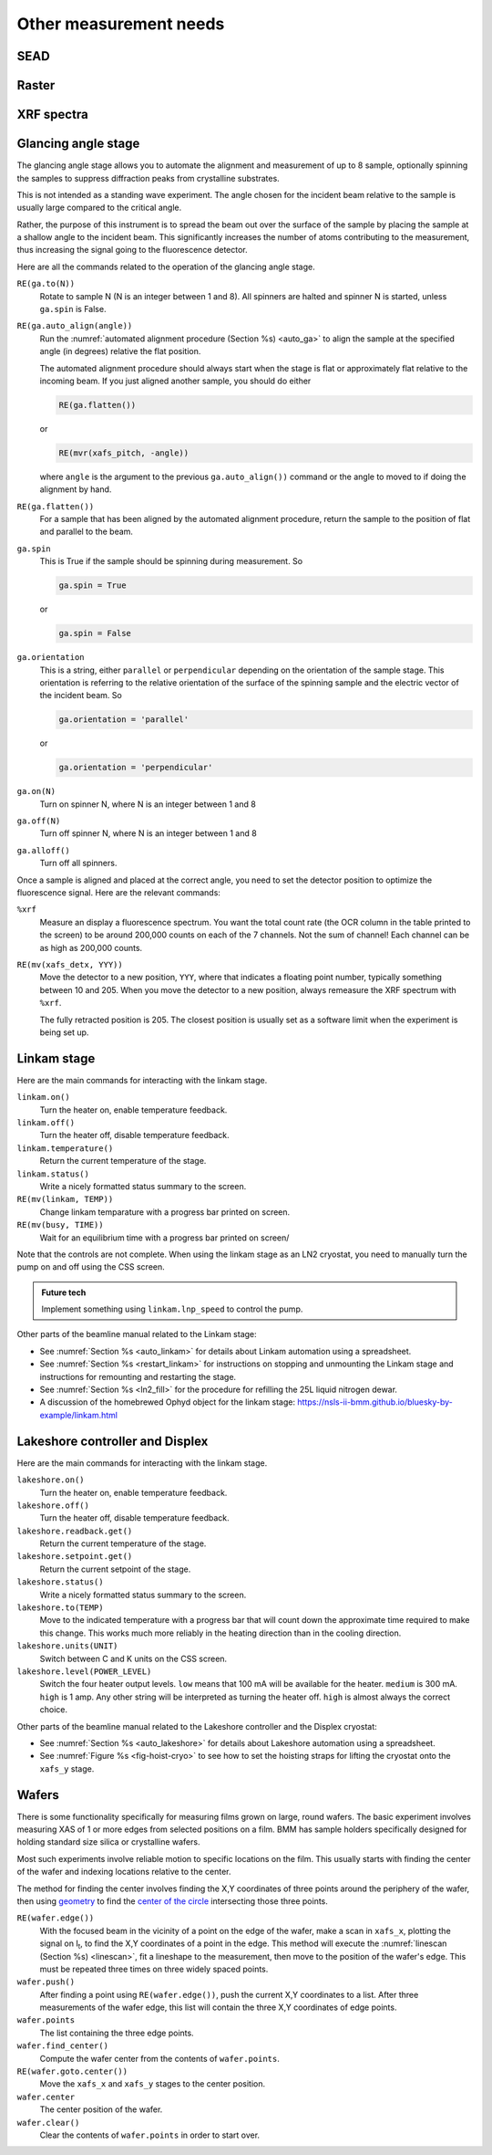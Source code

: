 
..
   This document was developed primarily by a NIST employee. Pursuant
   to title 17 United States Code Section 105, works of NIST employees
   are not subject to copyright protection in the United States. Thus
   this repository may not be licensed under the same terms as Bluesky
   itself.

   See the LICENSE file for details.


.. _other_measurements:

Other measurement needs
=======================

SEAD
----

.. todo::

   + Single energy absorption detection

   + Term coined in `a paper by Filipponi et al. <https://doi.org/10.1088/0953-8984/10/1/026>`__

   + explain INI file, plotting, dossier


Raster
------

.. todo::

   + Single ROI area scans.  A map of sorts.
   
   + explain INI file, plotting, dossier

.. _xrf:

XRF spectra
-----------

.. todo::

   + ``%xrf``
   + XRF as a metadata measurement



.. _ga_stage:

Glancing angle stage
--------------------

The glancing angle stage allows you to automate the alignment and
measurement of up to 8 sample, optionally spinning the samples to
suppress diffraction peaks from crystalline substrates.

This is not intended as a standing wave experiment.  The angle chosen
for the incident beam relative to the sample is usually large compared
to the critical angle.

Rather, the purpose of this instrument is to spread the beam out over
the surface of the sample by placing the sample at a shallow angle to
the incident beam.  This significantly increases the number of atoms
contributing to the measurement, thus increasing the signal going to
the fluorescence detector.

Here are all the commands related to the operation of the glancing
angle stage.

``RE(ga.to(N))``
   Rotate to sample N (N is an integer between 1 and 8).  All spinners
   are halted and spinner N is started, unless ``ga.spin`` is False.

``RE(ga.auto_align(angle))``
   Run the :numref:`automated alignment procedure (Section %s)
   <auto_ga>` to align the sample at the specified angle (in degrees)
   relative the flat position.

   The automated alignment procedure should always start when the
   stage is flat or approximately flat relative to the incoming beam.
   If you just aligned another sample, you should do either

   .. code-block:: python

      RE(ga.flatten())

   or

   .. code-block:: python

      RE(mvr(xafs_pitch, -angle))

   where ``angle`` is the argument to the previous
   ``ga.auto_align())`` command or the angle to moved to if doing the
   alignment by hand.

``RE(ga.flatten())``
   For a sample that has been aligned by the automated alignment
   procedure, return the sample to the position of flat and parallel
   to the beam.

``ga.spin``
   This is True if the sample should be spinning during measurement.
   So

   .. code-block:: python

      ga.spin = True

   or

   .. code-block:: python

      ga.spin = False

``ga.orientation`` 
   This is a string, either ``parallel`` or ``perpendicular``
   depending on the orientation of the sample stage.  This orientation
   is referring to the relative orientation of the surface of the
   spinning sample and the electric vector of the incident beam.  So

   .. code-block:: python

      ga.orientation = 'parallel'

   or

   .. code-block:: python

      ga.orientation = 'perpendicular'

``ga.on(N)``
   Turn on spinner N, where N is an integer between 1 and 8

``ga.off(N)``
   Turn off spinner N, where N is an integer between 1 and 8

``ga.alloff()``
   Turn off all spinners.

Once a sample is aligned and placed at the correct angle, you need to
set the detector position to optimize the fluorescence signal.  Here
are the relevant commands:

``%xrf``
   Measure an display a fluorescence spectrum.  You want the total
   count rate (the OCR column in the table printed to the screen) to
   be around 200,000 counts on each of the 7 channels.  Not the sum of
   channel!  Each channel can be as high as 200,000 counts.

``RE(mv(xafs_detx, YYY))`` 
   Move the detector to a new position, ``YYY``, where that indicates
   a floating point number, typically something between 10 and 205.
   When you move the detector to a new position, always remeasure the
   XRF spectrum with ``%xrf``.

   The fully retracted position is 205.  The closest position is
   usually set as a software limit when the experiment is being set
   up.


.. _linkam:

Linkam stage
------------

Here are the main commands for interacting with the linkam stage.

``linkam.on()``
   Turn the heater on, enable temperature feedback.

``linkam.off()``
   Turn the heater off, disable temperature feedback.

``linkam.temperature()``
   Return the current temperature of the stage.

``linkam.status()``
   Write a nicely formatted status summary to the screen.

``RE(mv(linkam, TEMP))``
   Change linkam temparature with a progress bar printed on screen.

``RE(mv(busy, TIME))``
   Wait for an equilibrium time with a progress bar printed on screen/

Note that the controls are not complete.  When using the linkam stage
as an LN2 cryostat, you need to manually turn the pump on and off
using the CSS screen.

.. admonition:: Future tech

   Implement something using ``linkam.lnp_speed`` to control the pump.


Other parts of the beamline manual related to the Linkam stage:

+  See :numref:`Section %s <auto_linkam>` for details about Linkam
   automation using a spreadsheet.

+  See :numref:`Section %s <restart_linkam>` for instructions on
   stopping and unmounting the Linkam stage and instructions for
   remounting and restarting the stage.

+  See :numref:`Section %s <ln2_fill>` for the procedure for refilling
   the 25L liquid nitrogen dewar.

+  A discussion of the homebrewed Ophyd object for the linkam stage:
   https://nsls-ii-bmm.github.io/bluesky-by-example/linkam.html



.. _lakeshore:

Lakeshore controller and Displex
--------------------------------



Here are the main commands for interacting with the linkam stage.

``lakeshore.on()``
   Turn the heater on, enable temperature feedback.

``lakeshore.off()``
   Turn the heater off, disable temperature feedback.

``lakeshore.readback.get()``
   Return the current temperature of the stage.

``lakeshore.setpoint.get()``
   Return the current setpoint of the stage.

``lakeshore.status()``
   Write a nicely formatted status summary to the screen.

``lakeshore.to(TEMP)``
   Move to the indicated temperature with a progress bar that will
   count down the approximate time required to make this change.  This
   works much more reliably in the heating direction than in the
   cooling direction.

``lakeshore.units(UNIT)``
   Switch between C and K units on the CSS screen.

``lakeshore.level(POWER_LEVEL)``
   Switch the four heater output levels.  ``low`` means that 100 mA
   will be available for the heater.  ``medium`` is 300 mA.  ``high``
   is 1 amp.  Any other string will be interpreted as turning the
   heater off.  ``high`` is almost always the correct choice.


Other parts of the beamline manual related to the Lakeshore controller
and the Displex cryostat:

+ See :numref:`Section %s <auto_lakeshore>` for details about
  Lakeshore automation using a spreadsheet.

+ See :numref:`Figure %s <fig-hoist-cryo>` to see how to set the
  hoisting straps for lifting the cryostat onto the ``xafs_y`` stage.

.. _wafers:

Wafers
------

There is some functionality specifically for measuring films grown on
large, round wafers.  The basic experiment involves measuring XAS of 1
or more edges from selected positions on a film.  BMM has sample
holders specifically designed for holding standard size silica or
crystalline wafers.

Most such experiments involve reliable motion to specific locations on
the film.  This usually starts with finding the center of the wafer
and indexing locations relative to the center.

The method for finding the center involves finding the X,Y coordinates
of three points around the periphery of the wafer, then using
`geometry <https://docs.sympy.org/latest/modules/geometry/index.html>`__
to find the `center of the circle
<https://docs.sympy.org/latest/modules/geometry/polygons.html#sympy.geometry.polygon.Triangle.circumcenter>`__
intersecting those three points.

``RE(wafer.edge())`` 
    With the focused beam in the vicinity of a point on the edge of
    the wafer, make a scan in ``xafs_x``, plotting the signal on I\
    :sub:`t`, to find the X,Y coordinates of a point in the edge.
    This method will execute the :numref:`linescan (Section %s)
    <linescan>`, fit a lineshape to the measurement, then move to the
    position of the wafer's edge.
    This must be repeated three times on three widely spaced
    points.

``wafer.push()``
    After finding a point using ``RE(wafer.edge())``, push the current
    X,Y coordinates to a list.  After three measurements of the wafer
    edge, this list will contain the three X,Y
    coordinates of edge points.

``wafer.points``
    The list containing the three edge points.

``wafer.find_center()``
    Compute the wafer center from the contents of ``wafer.points``.

``RE(wafer.goto.center())``
    Move the ``xafs_x`` and ``xafs_y`` stages to the center position.

``wafer.center``
    The center position of the wafer.

``wafer.clear()``
    Clear the contents of ``wafer.points`` in order to start over.
